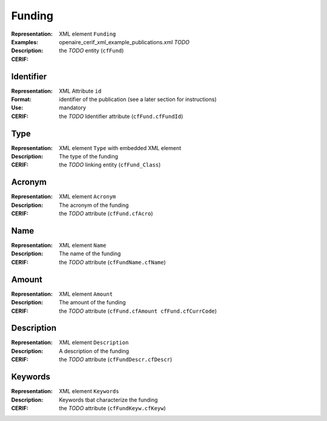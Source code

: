.. _c:funding

Funding
=======
:Representation: XML element ``Funding``
:Examples: openaire_cerif_xml_example_publications.xml *TODO*
:Description: 
:CERIF: the *TODO* entity (``cfFund``)

Identifier
^^^^^^^^^^
:Representation: XML Attribute ``id``
:Format: identifier of the publication (see a later section for instructions)
:Use: mandatory
:CERIF: the *TODO* Identifier attribute (``cfFund.cfFundId``)

Type
^^^^
:Representation: XML element ``Type`` with embedded XML element
:Description: The type of the funding
:CERIF: the *TODO* linking entity (``cfFund_Class``)

Acronym
^^^^^^^
:Representation: XML element ``Acronym``
:Description: The acronym of the funding
:CERIF: the *TODO* attribute (``cfFund.cfAcro``)

Name
^^^^
:Representation: XML element ``Name``
:Description: The name of the funding
:CERIF: the *TODO* attribute (``cfFundName.cfName``)

Amount
^^^^^^
:Representation: XML element ``Amount``
:Description: The amount of the funding
:CERIF: the *TODO* attribute (``cfFund.cfAmount cfFund.cfCurrCode``)

Description
^^^^^^^^^^^
:Representation: XML element ``Description``
:Description: A description of the funding
:CERIF: the *TODO* attribute (``cfFundDescr.cfDescr``)

Keywords
^^^^^^^^
:Representation: XML element ``Keywords``
:Description: Keywords tbat characterize the funding
:CERIF: the *TODO* attribute (``cfFundKeyw.cfKeyw``)



